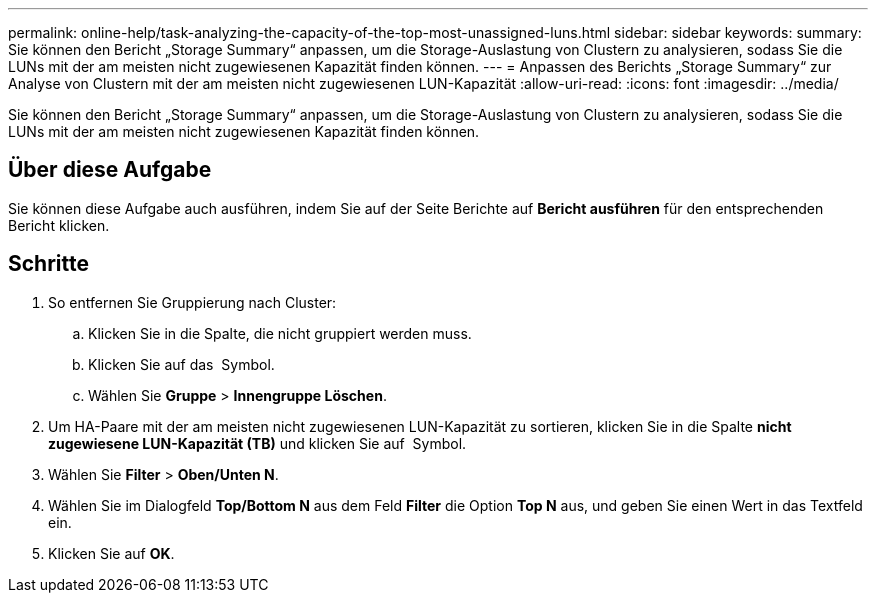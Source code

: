 ---
permalink: online-help/task-analyzing-the-capacity-of-the-top-most-unassigned-luns.html 
sidebar: sidebar 
keywords:  
summary: Sie können den Bericht „Storage Summary“ anpassen, um die Storage-Auslastung von Clustern zu analysieren, sodass Sie die LUNs mit der am meisten nicht zugewiesenen Kapazität finden können. 
---
= Anpassen des Berichts „Storage Summary“ zur Analyse von Clustern mit der am meisten nicht zugewiesenen LUN-Kapazität
:allow-uri-read: 
:icons: font
:imagesdir: ../media/


[role="lead"]
Sie können den Bericht „Storage Summary“ anpassen, um die Storage-Auslastung von Clustern zu analysieren, sodass Sie die LUNs mit der am meisten nicht zugewiesenen Kapazität finden können.



== Über diese Aufgabe

Sie können diese Aufgabe auch ausführen, indem Sie auf der Seite Berichte auf *Bericht ausführen* für den entsprechenden Bericht klicken.



== Schritte

. So entfernen Sie Gruppierung nach Cluster:
+
.. Klicken Sie in die Spalte, die nicht gruppiert werden muss.
.. Klicken Sie auf das image:../media/click-to-see-menu.gif[""] Symbol.
.. Wählen Sie *Gruppe* > *Innengruppe Löschen*.


. Um HA-Paare mit der am meisten nicht zugewiesenen LUN-Kapazität zu sortieren, klicken Sie in die Spalte *nicht zugewiesene LUN-Kapazität (TB)* und klicken Sie auf image:../media/click-to-see-menu.gif[""] Symbol.
. Wählen Sie *Filter* > *Oben/Unten N*.
. Wählen Sie im Dialogfeld *Top/Bottom N* aus dem Feld *Filter* die Option *Top N* aus, und geben Sie einen Wert in das Textfeld ein.
. Klicken Sie auf *OK*.


